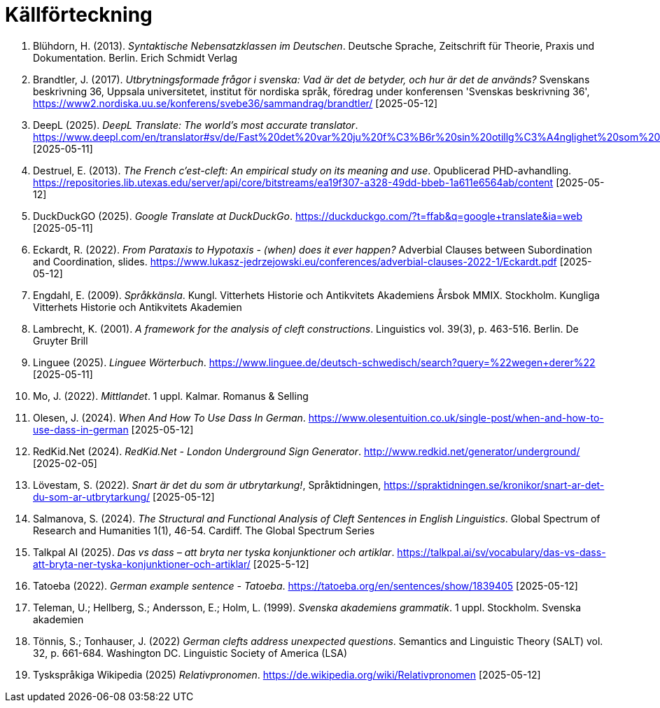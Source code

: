 # Källförteckning

. Blühdorn, H. (2013). _Syntaktische Nebensatzklassen im Deutschen_. Deutsche Sprache, Zeitschrift für Theorie, Praxis und Dokumentation. Berlin. Erich Schmidt Verlag

. Brandtler, J. (2017). _Utbrytningsformade frågor i svenska: Vad är det de betyder, och hur är det de används?_ Svenskans beskrivning 36, Uppsala universitetet, institut för nordiska språk, föredrag under konferensen 'Svenskas beskrivning 36', link:https://www2.nordiska.uu.se/konferens/svebe36/sammandrag/brandtler/[https://www2.nordiska.uu.se/konferens/svebe36/sammandrag/brandtler/] [2025-05-12]

. DeepL (2025). _DeepL Translate: The world's most accurate translator_. link:https://www.deepl.com/en/translator#sv/de/Fast%20det%20var%20ju%20f%C3%B6r%20sin%20otillg%C3%A4nglighet%20som%20platsen%20hade%20valts.[https://www.deepl.com/en/translator#sv/de/Fast%20det%20var%20ju%20f%C3%B6r%20sin%20otillg%C3%A4nglighet%20som%20platsen%20hade%20valts.] [2025-05-11]

. Destruel, E. (2013). _The French c'est-cleft: An empirical study on its meaning and use_.  Opublicerad PHD-avhandling. link:https://repositories.lib.utexas.edu/server/api/core/bitstreams/ea19f307-a328-49dd-bbeb-1a611e6564ab/content[https://repositories.lib.utexas.edu/server/api/core/bitstreams/ea19f307-a328-49dd-bbeb-1a611e6564ab/content] [2025-05-12]

. DuckDuckGO (2025). _Google Translate at DuckDuckGo_. link:https://duckduckgo.com/?t=ffab&q=google+translate&ia=web[https://duckduckgo.com/?t=ffab&q=google+translate&ia=web] [2025-05-11]

. Eckardt, R. (2022). _From Parataxis to Hypotaxis - (when) does it ever happen?_  Adverbial Clauses between Subordination and Coordination, slides. link:https://www.lukasz-jedrzejowski.eu/conferences/adverbial-clauses-2022-1/Eckardt.pdf[https://www.lukasz-jedrzejowski.eu/conferences/adverbial-clauses-2022-1/Eckardt.pdf] [2025-05-12]

. Engdahl, E. (2009). _Språkkänsla_. Kungl. Vitterhets Historie och Antikvitets Akademiens Årsbok MMIX. Stockholm. Kungliga Vitterhets Historie och Antikvitets Akademien

. Lambrecht, K. (2001). _A framework for the analysis of cleft constructions_. Linguistics vol. 39(3), p. 463-516. Berlin. De Gruyter Brill

. Linguee (2025). _Linguee Wörterbuch_. link:https://www.linguee.de/deutsch-schwedisch/search?query=%22wegen+derer%22[https://www.linguee.de/deutsch-schwedisch/search?query=%22wegen+derer%22] [2025-05-11]

. Mo, J. (2022). _Mittlandet_. 1 uppl. Kalmar. Romanus & Selling

. Olesen, J. (2024). _When And How To Use Dass In German_. link:https://www.olesentuition.co.uk/single-post/when-and-how-to-use-dass-in-german[https://www.olesentuition.co.uk/single-post/when-and-how-to-use-dass-in-german] [2025-05-12]

. RedKid.Net (2024). _RedKid.Net - London Underground Sign Generator_. link:http://www.redkid.net/generator/underground/[http://www.redkid.net/generator/underground/] [2025-02-05]

. Lövestam, S. (2022). _Snart är det du som är utbrytarkung!_, Språktidningen, link:https://spraktidningen.se/kronikor/snart-ar-det-du-som-ar-utbrytarkung/[https://spraktidningen.se/kronikor/snart-ar-det-du-som-ar-utbrytarkung/] [2025-05-12]

. Salmanova, S. (2024). _The Structural and Functional Analysis of Cleft Sentences in English Linguistics_. Global Spectrum of Research and Humanities 1(1), 46-54. Cardiff. The Global Spectrum Series 

. Talkpal AI (2025). _Das vs dass – att bryta ner tyska konjunktioner och artiklar_. link:https://talkpal.ai/sv/vocabulary/das-vs-dass-att-bryta-ner-tyska-konjunktioner-och-artiklar/[https://talkpal.ai/sv/vocabulary/das-vs-dass-att-bryta-ner-tyska-konjunktioner-och-artiklar/] [2025-5-12]

. Tatoeba (2022). _German example sentence - Tatoeba_. link:https://tatoeba.org/en/sentences/show/1839405[https://tatoeba.org/en/sentences/show/1839405] [2025-05-12]

. Teleman, U.; Hellberg, S.; Andersson, E.; Holm, L. (1999). _Svenska akademiens grammatik_. 1  uppl. Stockholm. Svenska akademien

. Tönnis, S.; Tonhauser, J. (2022) _German clefts address unexpected questions_. Semantics and Linguistic Theory (SALT) vol. 32, p. 661-684. Washington DC. Linguistic Society of America (LSA)

. Tyskspråkiga Wikipedia (2025) _Relativpronomen_. link:https://de.wikipedia.org/wiki/Relativpronomen[https://de.wikipedia.org/wiki/Relativpronomen] [2025-05-12]
